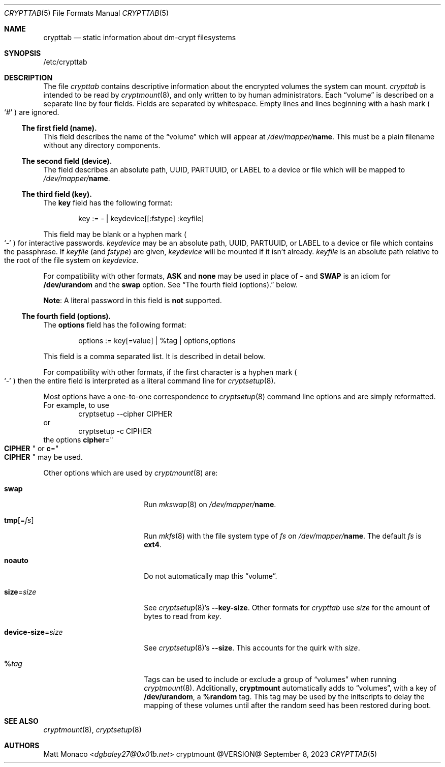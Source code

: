 .\" crypttab(5) manual page
.\" See COPYING and COPYRIGHT files for corresponding information.
.Dd September 8, 2023
.Dt CRYPTTAB 5
.Os cryptmount @VERSION@
.\" ==================================================================
.Sh NAME
.Nm crypttab
.Nd static information about dm-crypt filesystems
.\" ==================================================================
.Sh SYNOPSIS
/etc/crypttab
.\" ==================================================================
.Sh DESCRIPTION
The file
.Pa crypttab
contains descriptive information about the encrypted volumes the
system can mount.
.Pa crypttab
is intended to be read by
.Xr cryptmount 8 ,
and only written to by human administrators.
Each
.Dq volume
is described on a separate line by four fields.
Fields are separated by whitespace.
Empty lines and lines beginning with a hash mark
.Po
.Ql #
.Pc
are ignored.
.\" ------------------------------------------------------------------
.Ss The first field (name).
This field describes the name of the
.Dq volume
which will appear at
.Pa /dev/mapper/ Ns Sy name .
This must be a plain filename without any directory components.
.\" ------------------------------------------------------------------
.Ss The second field (device).
The field describes an absolute path, UUID, PARTUUID, or LABEL to a
device or file which will be mapped to
.Pa /dev/mapper/ Ns Sy name .
.\" ------------------------------------------------------------------
.Ss The third field (key).
The
.Sy key
field has the following format:
.Bd -literal -offset indent
key := - | keydevice[[:fstype] :keyfile]
.Ed
.Pp
This field may be blank or a hyphen mark
.Po
.Ql \&-
.Pc
for interactive passwords.
.Em keydevice
may be an absolute path, UUID, PARTUUID, or LABEL to a device or file
which contains the passphrase.
If
.Em keyfile
(and
.Em fstype )
are given,
.Em keydevice
will be mounted if it isn't already.
.Em keyfile
is an absolute path relative to the root of the file system on
.Em keydevice .
.Pp
For compatibility with other formats,
.Sy ASK
and
.Sy none
may be used in place of
.Sy -
and
.Sy SWAP
is an idiom for
.Sy /dev/urandom
and the
.Sy swap
option.
See
.Sx "The fourth field (options)."
below.
.Pp
.Sy Note :
A literal password in this field is
.Sy not
supported.
.\" ------------------------------------------------------------------
.Ss The fourth field (options).
The
.Sy options
field has the following format:
.Bd -literal -offset indent
options := key[=value] | %tag | options,options
.Ed
.Pp
This field is a comma separated list.
It is described in detail below.
.Pp
For compatibility with other formats, if the first character is a
hyphen mark
.Po
.Ql \&-
.Pc
then the entire field is interpreted as a literal command line for
.Xr cryptsetup 8 .
.Pp
Most options have a one-to-one correspondence to
.Xr cryptsetup 8
command line options and are simply reformatted.
For example, to use
.Bd -literal -offset indent -compact
cryptsetup --cipher CIPHER
.Ed
or
.Bd -literal -offset indent -compact
cryptsetup -c CIPHER
.Ed
the options
.Sy cipher Ns = Ns Qo Li CIPHER Qc
or
.Sy c Ns = Ns Qo Li CIPHER Qc
may be used.
.Pp
Other options which are used by
.Xr cryptmount 8
are:
.Bl -tag -width "device-size=size"
.It Sy swap
Run
.Xr mkswap 8
on
.Pa /dev/mapper/ Ns Sy name .
.It Sy tmp Ns [= Ns Em fs ]
Run
.Xr mkfs 8
with the file system type of
.Em fs
on
.Pa /dev/mapper/ Ns Sy name .
The default
.Em fs
is
.Sy ext4 .
.It Sy noauto
Do not automatically map this
.Dq volume .
.It Sy size Ns = Ns Em size
See
.Xr cryptsetup 8 Ns \&'s
.Sy --key-size .
Other formats for
.Pa crypttab
use
.Em size
for the amount of bytes to read from
.Em key .
.It Sy device-size Ns = Ns Em size
See
.Xr cryptsetup 8 Ns \&'s
.Sy --size .
This accounts for the quirk with
.Em size .
.It Sy % Ns Em tag
Tags can be used to include or exclude a group of
.Dq volumes
when running
.Xr cryptmount 8 .
Additionally,
.Sy cryptmount
automatically adds to
.Dq volumes ,
with a key of
.Sy /dev/urandom ,
a
.Sy %random
tag.
This tag may be used by the initscripts to delay the mapping of these
volumes until after the random seed has been restored during boot.
.El
.\" ==================================================================
.Sh SEE ALSO
.Xr cryptmount 8 ,
.Xr cryptsetup 8
.\" ==================================================================
.Sh AUTHORS
.An Matt Monaco Aq Mt dgbaley27@0x01b.net
.\" vim: cc=72 tw=70
.\" End of file.
